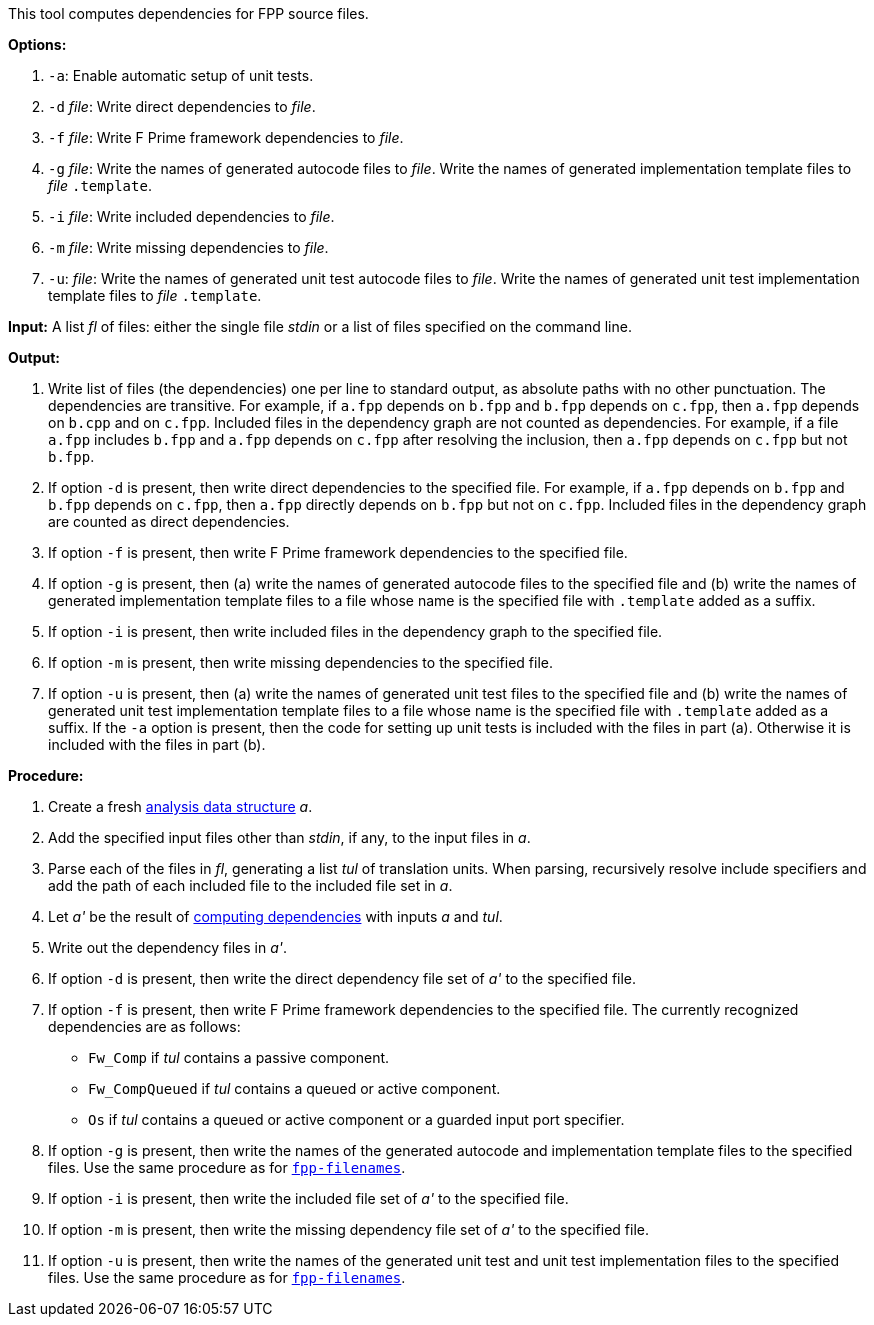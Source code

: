 This tool computes dependencies for FPP source files.

*Options:*

. `-a`: Enable automatic setup of unit tests.

. `-d` _file_: Write direct dependencies to _file_.

. `-f` _file_: Write F Prime framework dependencies to _file_.

. `-g` _file_: Write the names of generated autocode files to _file_. Write the names of generated implementation template files to _file_ `.template`.

. `-i` _file_: Write included dependencies to _file_.

. `-m` _file_: Write missing dependencies to _file_.

. `-u`: _file_: Write the names of generated unit test autocode files to _file_. Write the names of generated unit test implementation template files to _file_ `.template`.

*Input:*  A list _fl_ of files: either the single file _stdin_ or a list of 
files specified on the command line.

*Output:* 

. Write list of files (the dependencies) one per line to standard 
output, as absolute paths with no other punctuation.
The dependencies are transitive.
For example, if `a.fpp` depends on `b.fpp` and `b.fpp` depends on
`c.fpp`, then `a.fpp` depends on `b.cpp` and on `c.fpp`.
Included files in the dependency graph are not counted as dependencies.
For example, if a file `a.fpp` includes `b.fpp` and
`a.fpp` depends on `c.fpp` after resolving the inclusion, then `a.fpp`
depends on `c.fpp` but not `b.fpp`.

. If option `-d` is present, then write direct dependencies to the specified
file.
For example, if `a.fpp` depends on `b.fpp` and `b.fpp` depends on `c.fpp`,
then `a.fpp` directly depends on `b.fpp` but not on `c.fpp`.
Included files in the dependency graph are counted as direct
dependencies.

. If option `-f` is present, then write F Prime framework dependencies
to the specified file.

. If option `-g` is present, then (a) write the names of generated autocode files
to the specified file and (b) write the names of generated implementation template
files to a file whose name is the specified file with `.template` added as a suffix.

. If option `-i` is present, then write included files in the dependency graph
to the specified file.

. If option `-m` is present, then write missing dependencies to the specified file.

. If option `-u` is present, then (a) write the names of generated unit test files
to the specified file and (b) write the names of generated unit test implementation template
files to a file whose name is the specified file with `.template` added as a suffix.
If the `-a` option is present, then the code for setting up unit tests is included
with the files in part (a). Otherwise it is included with the files in part (b).

*Procedure:*

. Create a fresh 
link:https://github.com/fprime-community/fpp/wiki/Analysis-Data-Structure[analysis 
data structure] _a_.

. Add the specified input files other than _stdin_, if any, to the input files in _a_.

. Parse each of the files in _fl_, generating a list _tul_ of translation 
units.
When parsing, recursively resolve include specifiers and add the path of each
included file to the included file set in _a_.

. Let _a'_ be the result of 
https://github.com/fprime-community/fpp/wiki/Computing-Dependencies[computing 
dependencies] with inputs _a_ and _tul_.

. Write out the dependency files in _a'_.

. If option `-d` is present, then write the direct dependency file set of
_a'_ to the specified file.

. If option `-f` is present, then write F Prime framework dependencies
to the specified file.
The currently recognized dependencies are as follows:

* `Fw_Comp` if _tul_ contains a passive component.
* `Fw_CompQueued` if _tul_ contains a queued or active component.
* `Os` if _tul_ contains a queued or active component or a guarded input port specifier.

. If option `-g` is present, then write the names of the generated autocode and implementation
template files to the specified files.
Use the same procedure as for
https://github.com/fprime-community/fpp/wiki/fpp-filenames[`fpp-filenames`].

. If option `-i` is present, then write the included file set of _a'_ to the specified file.

. If option `-m` is present, then write the missing dependency file set of _a'_ to the specified file.

. If option `-u` is present, then write the names of the generated unit test and
unit test implementation files to the specified files.
Use the same procedure as for
https://github.com/fprime-community/fpp/wiki/fpp-filenames[`fpp-filenames`].
